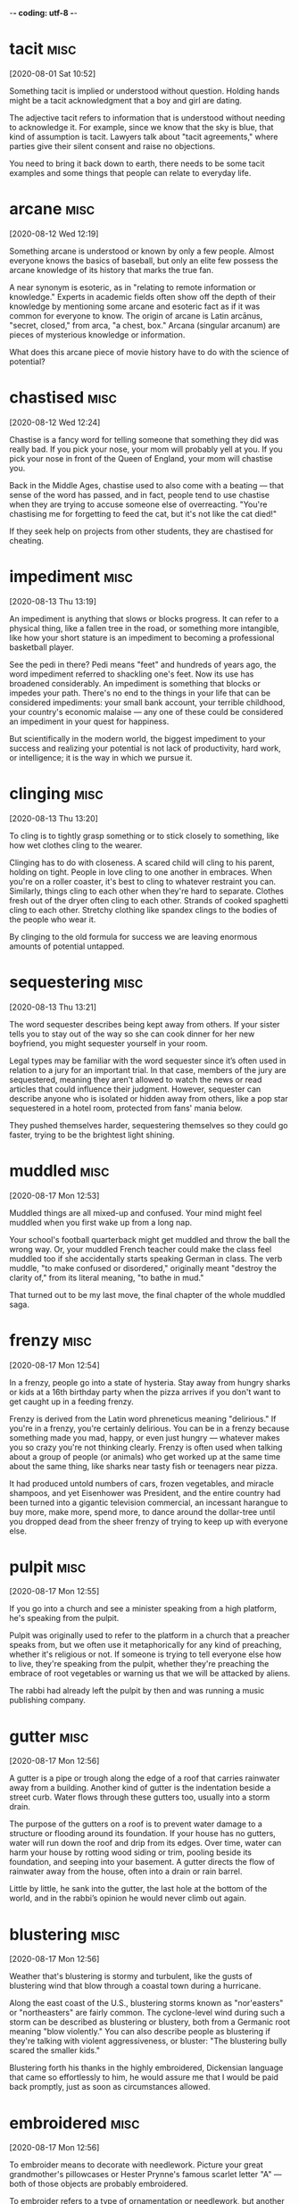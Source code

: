 -*- coding: utf-8 -*-


* tacit                                                                :misc:
[2020-08-01 Sat 10:52]

Something tacit is implied or understood without question. Holding
hands might be a tacit acknowledgment that a boy and girl are dating.

The adjective tacit refers to information that is understood without
needing to acknowledge it. For example, since we know that the sky is
blue, that kind of assumption is tacit. Lawyers talk about "tacit
agreements," where parties give their silent consent and raise no
objections.

You need to bring it back down to earth, there needs to be some tacit
examples and some things that people can relate to everyday life.
* arcane :misc:
[2020-08-12 Wed 12:19]

Something arcane is understood or known by only a few people. Almost
everyone knows the basics of baseball, but only an elite few possess
the arcane knowledge of its history that marks the true fan.

A near synonym is esoteric, as in "relating to remote information or
knowledge." Experts in academic fields often show off the depth of
their knowledge by mentioning some arcane and esoteric fact as if it
was common for everyone to know. The origin of arcane is Latin
arcānus, "secret, closed," from arca, "a chest, box." Arcana (singular
arcanum) are pieces of mysterious knowledge or information.

What does this arcane piece of movie history have to do with the
science of potential?
* chastised                                                            :misc:
[2020-08-12 Wed 12:24]

Chastise is a fancy word for telling someone that something they did
was really bad. If you pick your nose, your mom will probably yell at
you. If you pick your nose in front of the Queen of England, your mom
will chastise you.

Back in the Middle Ages, chastise used to also come with a beating —
that sense of the word has passed, and in fact, people tend to use
chastise when they are trying to accuse someone else of overreacting.
"You're chastising me for forgetting to feed the cat, but it's not
like the cat died!"

If they seek help on projects from other students, they are chastised
for cheating.
* impediment :misc:
[2020-08-13 Thu 13:19]

An impediment is anything that slows or blocks progress. It can refer
to a physical thing, like a fallen tree in the road, or something more
intangible, like how your short stature is an impediment to becoming a
professional basketball player.

See the pedi in there? Pedi means "feet" and hundreds of years ago,
the word impediment referred to shackling one's feet. Now its use has
broadened considerably. An impediment is something that blocks or
impedes your path. There's no end to the things in your life that can
be considered impediments: your small bank account, your terrible
childhood, your country's economic malaise — any one of these could be
considered an impediment in your quest for happiness.

But scientifically in the modern world, the biggest impediment to your
success and realizing your potential is not lack of productivity, hard
work, or intelligence; it is the way in which we pursue it.
* clinging :misc:
[2020-08-13 Thu 13:20]

To cling is to tightly grasp something or to stick closely to
something, like how wet clothes cling to the wearer.

Clinging has to do with closeness. A scared child will cling to his
parent, holding on tight. People in love cling to one another in
embraces. When you're on a roller coaster, it's best to cling to
whatever restraint you can. Similarly, things cling to each other when
they're hard to separate. Clothes fresh out of the dryer often cling
to each other. Strands of cooked spaghetti cling to each other.
Stretchy clothing like spandex clings to the bodies of the people who
wear it.

By clinging to the old formula for success we are leaving enormous
amounts of potential untapped.
* sequestering :misc:
[2020-08-13 Thu 13:21]

The word sequester describes being kept away from others. If your
sister tells you to stay out of the way so she can cook dinner for her
new boyfriend, you might sequester yourself in your room.

Legal types may be familiar with the word sequester since it’s often
used in relation to a jury for an important trial. In that case,
members of the jury are sequestered, meaning they aren't allowed to
watch the news or read articles that could influence their judgment.
However, sequester can describe anyone who is isolated or hidden away
from others, like a pop star sequestered in a hotel room, protected
from fans' mania below.

They pushed themselves harder, sequestering themselves so they could
go faster, trying to be the brightest light shining.
* muddled :misc:
[2020-08-17 Mon 12:53]

Muddled things are all mixed-up and confused. Your mind might feel
muddled when you first wake up from a long nap.

Your school's football quarterback might get muddled and throw the
ball the wrong way. Or, your muddled French teacher could make the
class feel muddled too if she accidentally starts speaking German in
class. The verb muddle, "to make confused or disordered," originally
meant "destroy the clarity of," from its literal meaning, "to bathe in
mud."

That turned out to be my last move, the final chapter of the whole
muddled saga.
* frenzy                                                               :misc:
[2020-08-17 Mon 12:54]

In a frenzy, people go into a state of hysteria. Stay away from hungry
sharks or kids at a 16th birthday party when the pizza arrives if you
don't want to get caught up in a feeding frenzy.

Frenzy is derived from the Latin word phreneticus meaning "delirious."
If you're in a frenzy, you're certainly delirious. You can be in a
frenzy because something made you mad, happy, or even just hungry —
whatever makes you so crazy you're not thinking clearly. Frenzy is
often used when talking about a group of people (or animals) who get
worked up at the same time about the same thing, like sharks near
tasty fish or teenagers near pizza.

It had produced untold numbers of cars, frozen vegetables, and miracle
shampoos, and yet Eisenhower was President, and the entire country had
been turned into a gigantic television commercial, an incessant
harangue to buy more, make more, spend more, to dance around the
dollar-tree until you dropped dead from the sheer frenzy of trying to
keep up with everyone else.
* pulpit :misc:
[2020-08-17 Mon 12:55]

If you go into a church and see a minister speaking from a high
platform, he's speaking from the pulpit.

Pulpit was originally used to refer to the platform in a church that a
preacher speaks from, but we often use it metaphorically for any kind
of preaching, whether it's religious or not. If someone is trying to
tell everyone else how to live, they're speaking from the pulpit,
whether they're preaching the embrace of root vegetables or warning us
that we will be attacked by aliens.

The rabbi had already left the pulpit by then and was running a music
publishing company.
* gutter :misc:
[2020-08-17 Mon 12:56]

A gutter is a pipe or trough along the edge of a roof that carries
rainwater away from a building. Another kind of gutter is the
indentation beside a street curb. Water flows through these gutters
too, usually into a storm drain.

The purpose of the gutters on a roof is to prevent water damage to a
structure or flooding around its foundation. If your house has no
gutters, water will run down the roof and drip from its edges. Over
time, water can harm your house by rotting wood siding or trim,
pooling beside its foundation, and seeping into your basement. A
gutter directs the flow of rainwater away from the house, often into a
drain or rain barrel.

Little by little, he sank into the gutter, the last hole at the bottom
of the world, and in the rabbi’s opinion he would never climb out
again.
* blustering                                                           :misc:
[2020-08-17 Mon 12:56]

Weather that's blustering is stormy and turbulent, like the gusts of
blustering wind that blow through a coastal town during a hurricane.

Along the east coast of the U.S., blustering storms known as
"nor'easters" or "northeasters" are fairly common. The cyclone-level
wind during such a storm can be described as blustering or blustery,
both from a Germanic root meaning "blow violently." You can also
describe people as blustering if they're talking with violent
aggressiveness, or bluster: "The blustering bully scared the smaller
kids."

Blustering forth his thanks in the highly embroidered, Dickensian
language that came so effortlessly to him, he would assure me that I
would be paid back promptly, just as soon as circumstances allowed.
* embroidered :misc:
[2020-08-17 Mon 12:56]

To embroider means to decorate with needlework. Picture your great
grandmother's pillowcases or Hester Prynne's famous scarlet letter "A"
— both of those objects are probably embroidered.

To embroider refers to a type of ornamentation or needlework, but
another usage of the word embroider means to embellish the truth. For
example, if a fisherman sitting on the dock tells you about the 38
inch striped bass he almost caught this morning, he may have found a
way to embroider the truth.

Blustering forth his thanks in the highly embroidered, Dickensian
language that came so effortlessly to him, he would assure me that I
would be paid back promptly, just as soon as circumstances allowed.
* pittance :misc:
[2020-08-17 Mon 12:57]

A pittance is a tiny payment or small reimbursement for work —
generally an amount that's inadequate. The restaurant may pay you a
pittance, but you can do well if you get a lot of good tips.

The word pittance came into English from the Old French word pitance,
meaning “allowance of food to a monk or poor person,” which in turn
came from the Latin word pietas, meaning “pity.” Although a pittance
may have originally meant that you were taking pity on someone with
less wealth by giving them money or food, these days when you get a
pittance it means that you earn a pitiful wage.

The sums in question were never more than a pittance—forty cents here,
twenty-five cents there, whatever I happened to be carrying around
with me—but Joe never flagged in his enthusiasm, never once let on
that he realized what an abject figure he was.
* abject :misc:
[2020-08-17 Mon 12:57]

If it reeks of humiliation or looks like the lowest of lows, then you
can safely describe it as abject.

The pronunciation of abject is up for debate: you can decide whether
to stress the first or the second syllable. But what's more important
is understanding how extreme this adjective is. Abject means
absolutely miserable, the most unfortunate, with utter humiliation.
You might have heard the phrase abject poverty, which is the absolute
worst, most hopeless level of poverty you've ever seen.

The sums in question were never more than a pittance—forty cents here,
twenty-five cents there, whatever I happened to be carrying around
with me—but Joe never flagged in his enthusiasm, never once let on
that he realized what an abject figure he was.
* foulest :misc:
[2020-08-17 Mon 12:59]

Foul is most commonly used as an adjective to describe a bad smell. As
a verb, foul usually means “make dirty or messy.” You might foul your
room to the point where it smells a bit foul.

In general, foul can be used as an adjective meaning "bad." Foul luck
is bad luck; a foul day is a bad day. As a verb, foul can mean "break
the rules." It’s used this way in sports, like when you commit a foul
on the basketball court. The phrase "foul play" can be used in the
context of sports or more generally, to indicate unfair or violent
behavior. Avoid confusing foul with fowl, which refers to birds,
especially chickens.

There he stood, dressed in a circus clown’s rags, his unwashed body
emitting the foulest of stinks, and still he persisted in keeping up
his pose as a man of the world, a dandy temporarily down on his luck.
* temporarily :misc:
[2020-08-17 Mon 12:59]

Temporarily describes something that happens for a limited amount of
time. If you agree to watch your friend's dog temporarily, you'll be
surprised if it turns out that your friend will be in France for at
least two years.

Temporarily is the adverbial form of "temporary," which comes from the
Latin word tempus, meaning time. Something done temporarily is
supposed to be concluded in a finite amount of time. If your car is
temporarily out of commission, you expect that you will be able to fix
it and get it back on the road. If you drop the word temporarily from
that sentence, your car may be a goner.

There he stood, dressed in a circus clown’s rags, his unwashed body
emitting the foulest of stinks, and still he persisted in keeping up
his pose as a man of the world, a dandy temporarily down on his luck.



* plucked :misc:
[2020-08-17 Mon 13:00]

</p>
		
		<a role="button" class="signup button green"
		href="/signup/">Get Started</a>
		
	</div> </div> </section>


<footer class="page-footer"> <nav class="sitelinks limited-width
hide-mobile clearfloat screen-only"> <div class="col2 "> <h3>For
Everyone</h3> <ul> <li><a href="/play/">Play the Challenge</a></li>
<li><a href="/lists/">Vocabulary Lists</a></li> <li><a
href="/dictionary/">Dictionary</a></li> <li><a
href="/articles/chooseyourwords/">Choose Your Words</a></li> <li><a
href="/jam/">Join a Vocabulary Jam</a></li> <li>&nbsp;</li> </ul>
</div>
			
		<div class="col2 "> <h3><a
			href="/educator-edition/">For
			Educators</a></h3> <ul> <li><a
			href="/educator-edition/">Educator
			Edition</a></li> <li><a
			href="/educator-edition/pricing/">Plans &amp;
			Pricing</a></li> <li><a
			href="/educator-edition/sales/">Contact
			Sales</a></li> <li><a
			href="/educator-edition/success-stories/">Success
			Stories</a></li> <li><a
			href="/professional-development/">Professional
			Development</a></li> <li><a
			href="/educator-edition/research/">Research</a></li>
			</ul> </div>
		
		<div class="col2 "> <h3><a href="/help/">Help</a></h3>
			<ul> <li><a href="/help/">Help Articles /
			FAQ</a></li> <li><a
			href="/help/videos/">How-to Videos</a></li>
			<li><a href="/help/webinars">Webinars</a></li>
			<li><a href="/help/contactus">Contact
			Support</a></li> <li>&nbsp;</li> </ul> </div>
					
		<div class="col2 "> <h3><a
			href="/leaderboards/">Leaderboards</a></h3>
			<ul> <li><a href="/bowl/">Vocabulary
			Bowl</a></li> <li><a
			href="/leaderboards/bowl/">Bowl
			Leaders</a></li> <li><a
			href="/leaderboards/today/">Today's
			Leaders</a></li> <li><a
			href="/leaderboards/thisweek/">Weekly
			Leaders</a></li> <li><a
			href="/leaderboards/thismonth/">Monthly
			Leaders</a></li> </ul> </div>
				
		<div class="col2 "> <h3><a
			href="/blog/">Connect</a></h3> <ul> <li><a
			href="/blog/">Vocabulary.com Blog</a></li>
			<li><a
			href="https://twitter.com/VocabularyCom">Twitter</a></li>
			<li><a
			href="https://www.facebook.com/vocabularycom">Facebook</a></li>
			
			</ul> </div>
		
		<div class="col2 "> <h3><a href="/about/">Our
			Story</a></h3> <ul> <li><a href="/about/">Our
			Mission</a></li> <li><a
			href="/about/team/">Team / Jobs</a></li>
			<li><a href="/about/news/">News &amp;
			Events</a></li> <li><a
			href="/about/partnerships/">Partnerships</a></li>
			</ul> </div>

</nav> <nav class="legal limited-width clearfloat"> <a
href="/terms/">&copy; Vocabulary.com</a> <a href="/terms/"
class="screen-only">Terms of Use</a> <a href="/privacy/"
class="screen-only">Privacy Policy</a>
		
		<a href="/auth/admin" rel="nofollow" style="position:
absolute; top: 0px; left: -1000px; width:1px;height:1px"><img
src="//cdn.vocab.com/images/clear-16y9b5d.gif" ></a> </nav></footer>

<nav class="sitemap screen-only"> <div class="scrollable"> <div> <div
class="limited-width mobile-5050 pad2y"> <div class="col9"> <div
class="col9"> <div class="col4 pad1x"> <h3>For Everyone</h3> <ul>
<li><a href="/play/">Play the Challenge</a></li> <li><a
href="/lists/">Vocabulary Lists</a></li> <li><a
href="/dictionary/">Dictionary</a></li> <li><a
href="/articles/chooseyourwords/">Choose Your Words</a></li> <li><a
href="/jam/">Join a Vocabulary Jam</a></li> </ul> </div>
			
		<div class="col4 pad1x"> <h3><a
			href="/educator-edition/">For
			Educators</a></h3> <ul> <li><a
			href="/educator-edition/">Educator
			Edition</a></li> <li><a
			href="/educator-edition/pricing/">Plans &amp;
			Pricing</a></li> <li><a
			href="/educator-edition/sales/">Contact
			Sales</a></li> <li><a
			href="/educator-edition/success-stories/">Success
			Stories</a></li> <li><a
			href="/professional-development/">Professional
			Development</a></li> <li><a
			href="/educator-edition/research/">Research</a></li>
			</ul> </div>
		
		<div class="col4 pad1x"> <h3><a
			href="/help/">Help</a></h3> <ul> <li><a
			href="/help/">Help Articles / FAQ</a></li>
			<li><a href="/help/videos/">How-to
			Videos</a></li> <li><a
			href="/help/webinars">Webinars</a></li> <li><a
			href="/help/contactus">Contact
			Support</a></li> </ul> </div>

  </div> <div class="col9">
					
		<div class="col4 pad1x"> <h3><a
			href="/leaderboards/">Leaderboards</a></h3>
			<ul> <li><a href="/bowl/">Vocabulary
			Bowl</a></li> <li><a
			href="/leaderboards/bowl/">Bowl
			Leaders</a></li> <li><a
			href="/leaderboards/today/">Today's
			Leaders</a></li> <li><a
			href="/leaderboards/thisweek/">Weekly
			Leaders</a></li> <li><a
			href="/leaderboards/thismonth/">Monthly
			Leaders</a></li> </ul> </div>
		
		<div class="col4 pad1x"> <h3><a
			href="/blog/">Connect</a></h3> <ul> <li><a
			href="/blog/">Vocabulary.com Blog</a></li>
			<li><a
			href="https://twitter.com/VocabularyCom">Twitter</a></li>
			<li><a
			href="https://www.facebook.com/vocabularycom">Facebook</a></li>
			
			</ul> </div>
		
		<div class="col4 pad1x"> <h3><a href="/about/">Our
			Story</a></h3> <ul> <li><a href="/about/">Our
			Mission</a></li> <li><a
			href="/about/team/">Team / Jobs</a></li>
			<li><a href="/about/news/">News &amp;
			Events</a></li> <li><a
			href="/about/partnerships/">Partnerships</a></li>
			</ul> </div> </div> </div>
	
	<div class="col3 pad1x">
		
		<div class="loggedout-only clearfloat signinoptions">
			<h3><a href="/account/">My Account</a></h3> <a
			role="button" class="google button"
			href="/login/google">Sign in with Google</a>
			<a role="button" class="facebook button"
			href="/login/facebook">Sign in with
			Facebook</a> <p>or, <a href="/login/">sign in
			with email.</a></p> <p>Don't have an account
			yet?<br> <a href="/signup">Sign up. It's free
			and takes five seconds.</a> </p> </div> <ul
			class="account-menu loggedin-only">
			
			<h3><a href="/account/">My Account</a></h3>
			<li><a href="/auth/logout"><i
			class="ss-logout">Log Out</a></li> <li> <a
			href="/profiles/my"><i class="ss-user">My
			Profile</a> </li> <li
			class="perms-school-reports-only"><a
			href="/account/schools"><i class="ss-school
			ss-symbolicons-block">Schools &amp;
			Teachers</a></li>
			
			<li class="nav-classes
			perms-create-class-only"><a
			href="/account/classes"><i class="ss-users">My
			Classes</a></li>
			
			<li class="nav-assignments"><a
			href="/account/activities/"><i
			class="ss-attach">Assignments &amp;
			Activities</a></li> <li ><a
			href="/account/lists/"><i class="ss-list">My
			Lists</a> <ul> <li><a href="/lists/"><i
			class="ss-search">Find a List to
			Learn...</a></li> <li><a href="/lists/new"><i
			class="ss-hospital
			ss-symbolicons-block">Create a New
			List...</a></li> </ul> </li> <li><a
			href="/progress/"><i class="ss-barchart">My
			Progress</a> <ul> <li><a
			href="/account/progress/words/learning"><i
			class="ss-hiker ss-symbolicons-block">Words
			I'm Learning</a></li> <li><a
			href="/account/progress/words/trouble"><i
			class="ss-bullseye ss-symbolicons-block">My
			Trouble Words</a></li> <li><a
			href="/account/progress/words/mastered"><i
			class="ss-check ss-symbolicons-block">Words
			I've Mastered</a></li> <li><a
			href="/account/progress/achievements"><i
			class="ss-award ss-symbolicons-block">My
			Achievements</a></li> </ul> </li> <li
			class="perms-user-admin-only"><a
			href="/account/users"><i class="ss-usergroup
			ss-symbolicons-block ">User
			Administration</a></li> <li
			class="perms-auth-admin-only"><a
			href="/account/authentication"><i
			class="ss-key">User Authentication</a></li>
			<li> <a href="/account/"><i
			class="ss-settings">My Account</a> </li>
			
		</ul> </div> </div> <div class="copyright pad2y"> <div
	class="limited-width"> <span>&copy; Vocabulary.com</span> <div
	class="terms"> <a href="/terms/">Terms of Use</a> <a
	href="/privacy/">Privacy Policy</a> </div> </div> </div>
	</div></div> </nav> </div>



<script>VCOM.q.push(['auth',function(auth){ if (auth.ima=='educator')
{ Module.after('vcom/npswidget',()=>modules.vcom.npswidget.show()); }
}]);</script>


</body>

</html>


</p> <p>Don't have an account yet?<br> <a href="/signup">Sign up. It's
			free and takes five seconds.</a> </p> </div>
			<ul class="account-menu loggedin-only">
			
			<h3><a href="/account/">My Account</a></h3>
			<li><a href="/auth/logout"><i
			class="ss-logout">Log Out</a></li> <li> <a
			href="/profiles/my"><i class="ss-user">My
			Profile</a> </li> <li
			class="perms-school-reports-only"><a
			href="/account/schools"><i class="ss-school
			ss-symbolicons-block">Schools &amp;
			Teachers</a></li>
			
			<li class="nav-classes
			perms-create-class-only"><a
			href="/account/classes"><i class="ss-users">My
			Classes</a></li>
			
			<li class="nav-assignments"><a
			href="/account/activities/"><i
			class="ss-attach">Assignments &amp;
			Activities</a></li> <li ><a
			href="/account/lists/"><i class="ss-list">My
			Lists</a> <ul> <li><a href="/lists/"><i
			class="ss-search">Find a List to
			Learn...</a></li> <li><a href="/lists/new"><i
			class="ss-hospital
			ss-symbolicons-block">Create a New
			List...</a></li> </ul> </li> <li><a
			href="/progress/"><i class="ss-barchart">My
			Progress</a> <ul> <li><a
			href="/account/progress/words/learning"><i
			class="ss-hiker ss-symbolicons-block">Words
			I'm Learning</a></li> <li><a
			href="/account/progress/words/trouble"><i
			class="ss-bullseye ss-symbolicons-block">My
			Trouble Words</a></li> <li><a
			href="/account/progress/words/mastered"><i
			class="ss-check ss-symbolicons-block">Words
			I've Mastered</a></li> <li><a
			href="/account/progress/achievements"><i
			class="ss-award ss-symbolicons-block">My
			Achievements</a></li> </ul> </li> <li
			class="perms-user-admin-only"><a
			href="/account/users"><i class="ss-usergroup
			ss-symbolicons-block ">User
			Administration</a></li> <li
			class="perms-auth-admin-only"><a
			href="/account/authentication"><i
			class="ss-key">User Authentication</a></li>
			<li> <a href="/account/"><i
			class="ss-settings">My Account</a> </li>
			
		</ul> </div> </div> <div class="copyright pad2y"> <div
	class="limited-width"> <span>&copy; Vocabulary.com</span> <div
	class="terms"> <a href="/terms/">Terms of Use</a> <a
	href="/privacy/">Privacy Policy</a> </div> </div> </div>
	</div></div> </nav> </div>



<script>VCOM.q.push(['auth',function(auth){ if (auth.ima=='educator')
{ Module.after('vcom/npswidget',()=>modules.vcom.npswidget.show()); }
}]);</script>


</body>

</html>


He just plucked figures out of thin air and hoped they sounded
good.
* heaviness :misc:
[2020-08-17 Mon 13:00]

</p>
		
		<a role="button" class="signup button green"
		href="/signup/">Get Started</a>
		
	</div> </div> </section>


<footer class="page-footer"> <nav class="sitelinks limited-width
hide-mobile clearfloat screen-only"> <div class="col2 "> <h3>For
Everyone</h3> <ul> <li><a href="/play/">Play the Challenge</a></li>
<li><a href="/lists/">Vocabulary Lists</a></li> <li><a
href="/dictionary/">Dictionary</a></li> <li><a
href="/articles/chooseyourwords/">Choose Your Words</a></li> <li><a
href="/jam/">Join a Vocabulary Jam</a></li> <li>&nbsp;</li> </ul>
</div>
			
		<div class="col2 "> <h3><a
			href="/educator-edition/">For
			Educators</a></h3> <ul> <li><a
			href="/educator-edition/">Educator
			Edition</a></li> <li><a
			href="/educator-edition/pricing/">Plans &amp;
			Pricing</a></li> <li><a
			href="/educator-edition/sales/">Contact
			Sales</a></li> <li><a
			href="/educator-edition/success-stories/">Success
			Stories</a></li> <li><a
			href="/professional-development/">Professional
			Development</a></li> <li><a
			href="/educator-edition/research/">Research</a></li>
			</ul> </div>
		
		<div class="col2 "> <h3><a href="/help/">Help</a></h3>
			<ul> <li><a href="/help/">Help Articles /
			FAQ</a></li> <li><a
			href="/help/videos/">How-to Videos</a></li>
			<li><a href="/help/webinars">Webinars</a></li>
			<li><a href="/help/contactus">Contact
			Support</a></li> <li>&nbsp;</li> </ul> </div>
					
		<div class="col2 "> <h3><a
			href="/leaderboards/">Leaderboards</a></h3>
			<ul> <li><a href="/bowl/">Vocabulary
			Bowl</a></li> <li><a
			href="/leaderboards/bowl/">Bowl
			Leaders</a></li> <li><a
			href="/leaderboards/today/">Today's
			Leaders</a></li> <li><a
			href="/leaderboards/thisweek/">Weekly
			Leaders</a></li> <li><a
			href="/leaderboards/thismonth/">Monthly
			Leaders</a></li> </ul> </div>
				
		<div class="col2 "> <h3><a
			href="/blog/">Connect</a></h3> <ul> <li><a
			href="/blog/">Vocabulary.com Blog</a></li>
			<li><a
			href="https://twitter.com/VocabularyCom">Twitter</a></li>
			<li><a
			href="https://www.facebook.com/vocabularycom">Facebook</a></li>
			
			</ul> </div>
		
		<div class="col2 "> <h3><a href="/about/">Our
			Story</a></h3> <ul> <li><a href="/about/">Our
			Mission</a></li> <li><a
			href="/about/team/">Team / Jobs</a></li>
			<li><a href="/about/news/">News &amp;
			Events</a></li> <li><a
			href="/about/partnerships/">Partnerships</a></li>
			</ul> </div>

</nav> <nav class="legal limited-width clearfloat"> <a
href="/terms/">&copy; Vocabulary.com</a> <a href="/terms/"
class="screen-only">Terms of Use</a> <a href="/privacy/"
class="screen-only">Privacy Policy</a>
		
		<a href="/auth/admin" rel="nofollow" style="position:
absolute; top: 0px; left: -1000px; width:1px;height:1px"><img
src="//cdn.vocab.com/images/clear-16y9b5d.gif" ></a> </nav></footer>

<nav class="sitemap screen-only"> <div class="scrollable"> <div> <div
class="limited-width mobile-5050 pad2y"> <div class="col9"> <div
class="col9"> <div class="col4 pad1x"> <h3>For Everyone</h3> <ul>
<li><a href="/play/">Play the Challenge</a></li> <li><a
href="/lists/">Vocabulary Lists</a></li> <li><a
href="/dictionary/">Dictionary</a></li> <li><a
href="/articles/chooseyourwords/">Choose Your Words</a></li> <li><a
href="/jam/">Join a Vocabulary Jam</a></li> </ul> </div>
			
		<div class="col4 pad1x"> <h3><a
			href="/educator-edition/">For
			Educators</a></h3> <ul> <li><a
			href="/educator-edition/">Educator
			Edition</a></li> <li><a
			href="/educator-edition/pricing/">Plans &amp;
			Pricing</a></li> <li><a
			href="/educator-edition/sales/">Contact
			Sales</a></li> <li><a
			href="/educator-edition/success-stories/">Success
			Stories</a></li> <li><a
			href="/professional-development/">Professional
			Development</a></li> <li><a
			href="/educator-edition/research/">Research</a></li>
			</ul> </div>
		
		<div class="col4 pad1x"> <h3><a
			href="/help/">Help</a></h3> <ul> <li><a
			href="/help/">Help Articles / FAQ</a></li>
			<li><a href="/help/videos/">How-to
			Videos</a></li> <li><a
			href="/help/webinars">Webinars</a></li> <li><a
			href="/help/contactus">Contact
			Support</a></li> </ul> </div>

  </div> <div class="col9">
					
		<div class="col4 pad1x"> <h3><a
			href="/leaderboards/">Leaderboards</a></h3>
			<ul> <li><a href="/bowl/">Vocabulary
			Bowl</a></li> <li><a
			href="/leaderboards/bowl/">Bowl
			Leaders</a></li> <li><a
			href="/leaderboards/today/">Today's
			Leaders</a></li> <li><a
			href="/leaderboards/thisweek/">Weekly
			Leaders</a></li> <li><a
			href="/leaderboards/thismonth/">Monthly
			Leaders</a></li> </ul> </div>
		
		<div class="col4 pad1x"> <h3><a
			href="/blog/">Connect</a></h3> <ul> <li><a
			href="/blog/">Vocabulary.com Blog</a></li>
			<li><a
			href="https://twitter.com/VocabularyCom">Twitter</a></li>
			<li><a
			href="https://www.facebook.com/vocabularycom">Facebook</a></li>
			
			</ul> </div>
		
		<div class="col4 pad1x"> <h3><a href="/about/">Our
			Story</a></h3> <ul> <li><a href="/about/">Our
			Mission</a></li> <li><a
			href="/about/team/">Team / Jobs</a></li>
			<li><a href="/about/news/">News &amp;
			Events</a></li> <li><a
			href="/about/partnerships/">Partnerships</a></li>
			</ul> </div> </div> </div>
	
	<div class="col3 pad1x">
		
		<div class="loggedout-only clearfloat signinoptions">
			<h3><a href="/account/">My Account</a></h3> <a
			role="button" class="google button"
			href="/login/google">Sign in with Google</a>
			<a role="button" class="facebook button"
			href="/login/facebook">Sign in with
			Facebook</a> <p>or, <a href="/login/">sign in
			with email.</a></p> <p>Don't have an account
			yet?<br> <a href="/signup">Sign up. It's free
			and takes five seconds.</a> </p> </div> <ul
			class="account-menu loggedin-only">
			
			<h3><a href="/account/">My Account</a></h3>
			<li><a href="/auth/logout"><i
			class="ss-logout">Log Out</a></li> <li> <a
			href="/profiles/my"><i class="ss-user">My
			Profile</a> </li> <li
			class="perms-school-reports-only"><a
			href="/account/schools"><i class="ss-school
			ss-symbolicons-block">Schools &amp;
			Teachers</a></li>
			
			<li class="nav-classes
			perms-create-class-only"><a
			href="/account/classes"><i class="ss-users">My
			Classes</a></li>
			
			<li class="nav-assignments"><a
			href="/account/activities/"><i
			class="ss-attach">Assignments &amp;
			Activities</a></li> <li ><a
			href="/account/lists/"><i class="ss-list">My
			Lists</a> <ul> <li><a href="/lists/"><i
			class="ss-search">Find a List to
			Learn...</a></li> <li><a href="/lists/new"><i
			class="ss-hospital
			ss-symbolicons-block">Create a New
			List...</a></li> </ul> </li> <li><a
			href="/progress/"><i class="ss-barchart">My
			Progress</a> <ul> <li><a
			href="/account/progress/words/learning"><i
			class="ss-hiker ss-symbolicons-block">Words
			I'm Learning</a></li> <li><a
			href="/account/progress/words/trouble"><i
			class="ss-bullseye ss-symbolicons-block">My
			Trouble Words</a></li> <li><a
			href="/account/progress/words/mastered"><i
			class="ss-check ss-symbolicons-block">Words
			I've Mastered</a></li> <li><a
			href="/account/progress/achievements"><i
			class="ss-award ss-symbolicons-block">My
			Achievements</a></li> </ul> </li> <li
			class="perms-user-admin-only"><a
			href="/account/users"><i class="ss-usergroup
			ss-symbolicons-block ">User
			Administration</a></li> <li
			class="perms-auth-admin-only"><a
			href="/account/authentication"><i
			class="ss-key">User Authentication</a></li>
			<li> <a href="/account/"><i
			class="ss-settings">My Account</a> </li>
			
		</ul> </div> </div> <div class="copyright pad2y"> <div
	class="limited-width"> <span>&copy; Vocabulary.com</span> <div
	class="terms"> <a href="/terms/">Terms of Use</a> <a
	href="/privacy/">Privacy Policy</a> </div> </div> </div>
	</div></div> </nav> </div>



<script>VCOM.q.push(['auth',function(auth){ if (auth.ima=='educator')
{ Module.after('vcom/npswidget',()=>modules.vcom.npswidget.show()); }
}]);</script>


</body>

</html>


</p> <p>Don't have an account yet?<br> <a href="/signup">Sign up. It's
			free and takes five seconds.</a> </p> </div>
			<ul class="account-menu loggedin-only">
			
			<h3><a href="/account/">My Account</a></h3>
			<li><a href="/auth/logout"><i
			class="ss-logout">Log Out</a></li> <li> <a
			href="/profiles/my"><i class="ss-user">My
			Profile</a> </li> <li
			class="perms-school-reports-only"><a
			href="/account/schools"><i class="ss-school
			ss-symbolicons-block">Schools &amp;
			Teachers</a></li>
			
			<li class="nav-classes
			perms-create-class-only"><a
			href="/account/classes"><i class="ss-users">My
			Classes</a></li>
			
			<li class="nav-assignments"><a
			href="/account/activities/"><i
			class="ss-attach">Assignments &amp;
			Activities</a></li> <li ><a
			href="/account/lists/"><i class="ss-list">My
			Lists</a> <ul> <li><a href="/lists/"><i
			class="ss-search">Find a List to
			Learn...</a></li> <li><a href="/lists/new"><i
			class="ss-hospital
			ss-symbolicons-block">Create a New
			List...</a></li> </ul> </li> <li><a
			href="/progress/"><i class="ss-barchart">My
			Progress</a> <ul> <li><a
			href="/account/progress/words/learning"><i
			class="ss-hiker ss-symbolicons-block">Words
			I'm Learning</a></li> <li><a
			href="/account/progress/words/trouble"><i
			class="ss-bullseye ss-symbolicons-block">My
			Trouble Words</a></li> <li><a
			href="/account/progress/words/mastered"><i
			class="ss-check ss-symbolicons-block">Words
			I've Mastered</a></li> <li><a
			href="/account/progress/achievements"><i
			class="ss-award ss-symbolicons-block">My
			Achievements</a></li> </ul> </li> <li
			class="perms-user-admin-only"><a
			href="/account/users"><i class="ss-usergroup
			ss-symbolicons-block ">User
			Administration</a></li> <li
			class="perms-auth-admin-only"><a
			href="/account/authentication"><i
			class="ss-key">User Authentication</a></li>
			<li> <a href="/account/"><i
			class="ss-settings">My Account</a> </li>
			
		</ul> </div> </div> <div class="copyright pad2y"> <div
	class="limited-width"> <span>&copy; Vocabulary.com</span> <div
	class="terms"> <a href="/terms/">Terms of Use</a> <a
	href="/privacy/">Privacy Policy</a> </div> </div> </div>
	</div></div> </nav> </div>



<script>VCOM.q.push(['auth',function(auth){ if (auth.ima=='educator')
{ Module.after('vcom/npswidget',()=>modules.vcom.npswidget.show()); }
}]);</script>


</body>

</html>


He looked more bruised to me, and
the old panache had given way to a new heaviness of spirit, a whining,
tearful sort of despair.
* whining :misc:
[2020-08-17 Mon 13:00]

When you whine, you complain in a pitiful, annoying way. Your younger
sister will whine if your piece of cake is bigger than hers.

Whine is both a noun and a verb. The verb means "to complain
bitterly." Kids tend to cry or even yell when they whine, though most
adults settle for constant griping and an unwillingness to let it go
already. "Poor me" and "It isn't fair" — these are common whines.
Whine can describe a high-pitched, screeching noise, like the squeak
made by an old, broken machine.

He looked more bruised to me, and
the old panache had given way to a new heaviness of spirit, a whining,
tearful sort of despair.
* buoyant :misc:
[2020-08-17 Mon 13:01]

Something that is buoyant floats in water. Since floating is happier
than sinking, buoyant also refers to things are fun and upbeat.

Someone with a buoyant personality is fun to be around, laughs a lot,
smiles, and cheers other people up. Buoyant people are lively and
lighthearted — the opposite of sad, depressed, and bummed out. Buoyant
people are also called bubbly and cheerful, and it should help to
remember that buoyant objects float — just like a buoyant person can
seem like they're floating too (as in the expression "floating on
air").

Without wasting a second, and without the
slightest trace of disappointment or regret, he dismissed my answer with a
shrug of the shoulders and said, in a buoyant, ringing tone of voice, “Well,
you asked me—and I told you.”
* hangdog :misc:
[2020-08-17 Mon 13:02]

A hangdog look is one that betrays a feeling of shame, embarrassment,
or fear. Your hangdog expression after sneaking a whoopee cushion onto
your teacher's chair is a dead giveaway that you're guilty.

Use the adjective hangdog to describe someone's cowering appearance or
the sheepish look on her face. You might have a hangdog look if you're
afraid of getting in trouble, or if you regret your actions. The
now-obsolete root noun hang-dog was used in the 17th century to mean
"a despicable, low person," or someone who's "only fit to hang a dog,"
or sometimes "only fit to be hung (like a dog)."

He was
looking much better, and the hangdog look had disappeared from his face.
* effusive :misc:
[2020-08-17 Mon 13:02]

Getting a compliment from your effusive Aunt Sally can be a little
embarrassing. Since she's so effusive, Aunt Sally holds nothing back,
gushing with enthusiasm.

The adjective effusive means "extravagantly demonstrative," and if you
know someone who expresses positive emotions in a heartfelt, bubbly
way, you understand just what the word means. The word effusive has a
surprisingly similar definition in geology; it describes a particular
kind of volcanic eruption, one in which lava bubbles up out of the
volcano and flows around it.

When I told him I was about to move to Paris, he was off and running again,
as effusive and full of himself as ever.
* inconceivable :misc:
[2020-08-17 Mon 13:03]

If something is inconceivable, it doesn’t seem possible, it’s hard to
imagine, or it can’t be true. It might seem inconceivable that a
society would choose to pay bankers more than teachers, but it’s true.

When an idea or event is inconceivable, it's so outlandish, amazing,
or horrible that it’s hard to believe. The horrible acts committed by
the Nazis during the Holocaust are inconceivable on many levels, yet
we know they occurred. Some things are inconceivable because they
really wouldn't happen — for example, it's inconceivable that you
would actually eat your hat.

For better or worse, by the time I returned
to New York in July 1974, the idea of not writing was inconceivable to me.
* allies :misc:
[2020-08-17 Mon 13:03]

In war, allies are friends — specifically, friendly nations — you can
trust. Allies are on your side.

The main meaning of this word comes from war. Without allies, a
country is going to be all alone in a war. Like many other words of
war, this term spread beyond the battlefield. A politician trying to
pass a law is going to need allies, probably in both political
parties. Any time there's a disagreement or conflict, it helps to have
allies: if you don't, you're all alone.

I was lucky enough to have some allies, and at one time or
another they all moved small mountains on my behalf.
* ebb :misc:
[2020-08-17 Mon 13:03]

When something ebbs, it is declining, falling, or flowing away. The
best time to look for sea creatures in tidal pools is when the tide is
on the ebb — meaning it has receded from the shore.

Ebb is often used in the phrase, "ebb and flow," referring to the
cyclical changing of the tides from low to high and back to low again.
This sense of cyclical change can also be applied to other things. If
you want to make money investing, you have to weather the ebb and flow
of the stock market.

One summer, when my money was at low ebb again, she
finagled a position for me as the nighttime switchboard operator at the
Times office.
* finagled :misc:
[2020-08-17 Mon 13:04]

When you finagle, you get out of something using devious methods, like
when you pretend you're sick to avoid taking a pop quiz.

Finagle is a word with a usually negative connotation, as it means to
get something by being dishonest or tricking someone. To get a student
discount from a bookstore by pretending you're a student is to finagle
the store clerk. Finagle might also mean to get your way by being
clever, as when you convince your sister that what she really wants
for her birthday is that video game you've been dreaming of for
months.

One summer, when my money was at low ebb again, she
finagled a position for me as the nighttime switchboard operator at the
Times office.
* hell :misc:
[2020-08-17 Mon 13:04]

Hell is a terrible state or place of pain, suffering, and misery. If
you're religious, you might believe in hell as a place where bad
people go after they die.

Even if you don't subscribe to a religion that includes a concept of
eternal hell for evil or blasphemous people, you might use the word to
describe a terrible place or situation. Someone who's suffered an
agonizing ordeal might say, "I've been through hell." The phrase "when
hell freezes over" basically means "never," since hell is famous for
its reputation as burning with infinite fire.

“Go where you have to go, do what
you have to do, but stick with the story, come hell or high water.”
* profusely :misc:
[2020-08-17 Mon 13:05]

Profusely is another way of saying "excessively." If you sweat
profusely whenever your crush walks into a room, you might reconsider
your ban on deodorant before asking him out.

Profuse is an adjective meaning, basically, "a lot." Add the -ly and
there's the adverb profusely, used to describe something that's giving
off a lot — of blood, sweat, and tears for example. You might bleed
profusely after you cut your thumb and cry profusely when your sweetie
doesn't even offer you a Band-Aid. Other words with similar meanings
include abundantly, extravagantly, lavishly, and richly. The French
author Francois de la Rochefoucauld said, “Nothing is given so
profusely as advice.”

She
thanked me profusely for the advice and then hung up.
* botched :misc:
[2020-08-17 Mon 13:05]

</p>
		
		<a role="button" class="signup button green"
		href="/signup/">Get Started</a>
		
	</div> </div> </section>


<footer class="page-footer"> <nav class="sitelinks limited-width
hide-mobile clearfloat screen-only"> <div class="col2 "> <h3>For
Everyone</h3> <ul> <li><a href="/play/">Play the Challenge</a></li>
<li><a href="/lists/">Vocabulary Lists</a></li> <li><a
href="/dictionary/">Dictionary</a></li> <li><a
href="/articles/chooseyourwords/">Choose Your Words</a></li> <li><a
href="/jam/">Join a Vocabulary Jam</a></li> <li>&nbsp;</li> </ul>
</div>
			
		<div class="col2 "> <h3><a
			href="/educator-edition/">For
			Educators</a></h3> <ul> <li><a
			href="/educator-edition/">Educator
			Edition</a></li> <li><a
			href="/educator-edition/pricing/">Plans &amp;
			Pricing</a></li> <li><a
			href="/educator-edition/sales/">Contact
			Sales</a></li> <li><a
			href="/educator-edition/success-stories/">Success
			Stories</a></li> <li><a
			href="/professional-development/">Professional
			Development</a></li> <li><a
			href="/educator-edition/research/">Research</a></li>
			</ul> </div>
		
		<div class="col2 "> <h3><a href="/help/">Help</a></h3>
			<ul> <li><a href="/help/">Help Articles /
			FAQ</a></li> <li><a
			href="/help/videos/">How-to Videos</a></li>
			<li><a href="/help/webinars">Webinars</a></li>
			<li><a href="/help/contactus">Contact
			Support</a></li> <li>&nbsp;</li> </ul> </div>
					
		<div class="col2 "> <h3><a
			href="/leaderboards/">Leaderboards</a></h3>
			<ul> <li><a href="/bowl/">Vocabulary
			Bowl</a></li> <li><a
			href="/leaderboards/bowl/">Bowl
			Leaders</a></li> <li><a
			href="/leaderboards/today/">Today's
			Leaders</a></li> <li><a
			href="/leaderboards/thisweek/">Weekly
			Leaders</a></li> <li><a
			href="/leaderboards/thismonth/">Monthly
			Leaders</a></li> </ul> </div>
				
		<div class="col2 "> <h3><a
			href="/blog/">Connect</a></h3> <ul> <li><a
			href="/blog/">Vocabulary.com Blog</a></li>
			<li><a
			href="https://twitter.com/VocabularyCom">Twitter</a></li>
			<li><a
			href="https://www.facebook.com/vocabularycom">Facebook</a></li>
			
			</ul> </div>
		
		<div class="col2 "> <h3><a href="/about/">Our
			Story</a></h3> <ul> <li><a href="/about/">Our
			Mission</a></li> <li><a
			href="/about/team/">Team / Jobs</a></li>
			<li><a href="/about/news/">News &amp;
			Events</a></li> <li><a
			href="/about/partnerships/">Partnerships</a></li>
			</ul> </div>

</nav> <nav class="legal limited-width clearfloat"> <a
href="/terms/">&copy; Vocabulary.com</a> <a href="/terms/"
class="screen-only">Terms of Use</a> <a href="/privacy/"
class="screen-only">Privacy Policy</a>
		
		<a href="/auth/admin" rel="nofollow" style="position:
absolute; top: 0px; left: -1000px; width:1px;height:1px"><img
src="//cdn.vocab.com/images/clear-16y9b5d.gif" ></a> </nav></footer>

<nav class="sitemap screen-only"> <div class="scrollable"> <div> <div
class="limited-width mobile-5050 pad2y"> <div class="col9"> <div
class="col9"> <div class="col4 pad1x"> <h3>For Everyone</h3> <ul>
<li><a href="/play/">Play the Challenge</a></li> <li><a
href="/lists/">Vocabulary Lists</a></li> <li><a
href="/dictionary/">Dictionary</a></li> <li><a
href="/articles/chooseyourwords/">Choose Your Words</a></li> <li><a
href="/jam/">Join a Vocabulary Jam</a></li> </ul> </div>
			
		<div class="col4 pad1x"> <h3><a
			href="/educator-edition/">For
			Educators</a></h3> <ul> <li><a
			href="/educator-edition/">Educator
			Edition</a></li> <li><a
			href="/educator-edition/pricing/">Plans &amp;
			Pricing</a></li> <li><a
			href="/educator-edition/sales/">Contact
			Sales</a></li> <li><a
			href="/educator-edition/success-stories/">Success
			Stories</a></li> <li><a
			href="/professional-development/">Professional
			Development</a></li> <li><a
			href="/educator-edition/research/">Research</a></li>
			</ul> </div>
		
		<div class="col4 pad1x"> <h3><a
			href="/help/">Help</a></h3> <ul> <li><a
			href="/help/">Help Articles / FAQ</a></li>
			<li><a href="/help/videos/">How-to
			Videos</a></li> <li><a
			href="/help/webinars">Webinars</a></li> <li><a
			href="/help/contactus">Contact
			Support</a></li> </ul> </div>

  </div> <div class="col9">
					
		<div class="col4 pad1x"> <h3><a
			href="/leaderboards/">Leaderboards</a></h3>
			<ul> <li><a href="/bowl/">Vocabulary
			Bowl</a></li> <li><a
			href="/leaderboards/bowl/">Bowl
			Leaders</a></li> <li><a
			href="/leaderboards/today/">Today's
			Leaders</a></li> <li><a
			href="/leaderboards/thisweek/">Weekly
			Leaders</a></li> <li><a
			href="/leaderboards/thismonth/">Monthly
			Leaders</a></li> </ul> </div>
		
		<div class="col4 pad1x"> <h3><a
			href="/blog/">Connect</a></h3> <ul> <li><a
			href="/blog/">Vocabulary.com Blog</a></li>
			<li><a
			href="https://twitter.com/VocabularyCom">Twitter</a></li>
			<li><a
			href="https://www.facebook.com/vocabularycom">Facebook</a></li>
			
			</ul> </div>
		
		<div class="col4 pad1x"> <h3><a href="/about/">Our
			Story</a></h3> <ul> <li><a href="/about/">Our
			Mission</a></li> <li><a
			href="/about/team/">Team / Jobs</a></li>
			<li><a href="/about/news/">News &amp;
			Events</a></li> <li><a
			href="/about/partnerships/">Partnerships</a></li>
			</ul> </div> </div> </div>
	
	<div class="col3 pad1x">
		
		<div class="loggedout-only clearfloat signinoptions">
			<h3><a href="/account/">My Account</a></h3> <a
			role="button" class="google button"
			href="/login/google">Sign in with Google</a>
			<a role="button" class="facebook button"
			href="/login/facebook">Sign in with
			Facebook</a> <p>or, <a href="/login/">sign in
			with email.</a></p> <p>Don't have an account
			yet?<br> <a href="/signup">Sign up. It's free
			and takes five seconds.</a> </p> </div> <ul
			class="account-menu loggedin-only">
			
			<h3><a href="/account/">My Account</a></h3>
			<li><a href="/auth/logout"><i
			class="ss-logout">Log Out</a></li> <li> <a
			href="/profiles/my"><i class="ss-user">My
			Profile</a> </li> <li
			class="perms-school-reports-only"><a
			href="/account/schools"><i class="ss-school
			ss-symbolicons-block">Schools &amp;
			Teachers</a></li>
			
			<li class="nav-classes
			perms-create-class-only"><a
			href="/account/classes"><i class="ss-users">My
			Classes</a></li>
			
			<li class="nav-assignments"><a
			href="/account/activities/"><i
			class="ss-attach">Assignments &amp;
			Activities</a></li> <li ><a
			href="/account/lists/"><i class="ss-list">My
			Lists</a> <ul> <li><a href="/lists/"><i
			class="ss-search">Find a List to
			Learn...</a></li> <li><a href="/lists/new"><i
			class="ss-hospital
			ss-symbolicons-block">Create a New
			List...</a></li> </ul> </li> <li><a
			href="/progress/"><i class="ss-barchart">My
			Progress</a> <ul> <li><a
			href="/account/progress/words/learning"><i
			class="ss-hiker ss-symbolicons-block">Words
			I'm Learning</a></li> <li><a
			href="/account/progress/words/trouble"><i
			class="ss-bullseye ss-symbolicons-block">My
			Trouble Words</a></li> <li><a
			href="/account/progress/words/mastered"><i
			class="ss-check ss-symbolicons-block">Words
			I've Mastered</a></li> <li><a
			href="/account/progress/achievements"><i
			class="ss-award ss-symbolicons-block">My
			Achievements</a></li> </ul> </li> <li
			class="perms-user-admin-only"><a
			href="/account/users"><i class="ss-usergroup
			ss-symbolicons-block ">User
			Administration</a></li> <li
			class="perms-auth-admin-only"><a
			href="/account/authentication"><i
			class="ss-key">User Authentication</a></li>
			<li> <a href="/account/"><i
			class="ss-settings">My Account</a> </li>
			
		</ul> </div> </div> <div class="copyright pad2y"> <div
	class="limited-width"> <span>&copy; Vocabulary.com</span> <div
	class="terms"> <a href="/terms/">Terms of Use</a> <a
	href="/privacy/">Privacy Policy</a> </div> </div> </div>
	</div></div> </nav> </div>



<script>VCOM.q.push(['auth',function(auth){ if (auth.ima=='educator')
{ Module.after('vcom/npswidget',()=>modules.vcom.npswidget.show()); }
}]);</script>


</body>

</html>


</p> <p>Don't have an account yet?<br> <a href="/signup">Sign up. It's
			free and takes five seconds.</a> </p> </div>
			<ul class="account-menu loggedin-only">
			
			<h3><a href="/account/">My Account</a></h3>
			<li><a href="/auth/logout"><i
			class="ss-logout">Log Out</a></li> <li> <a
			href="/profiles/my"><i class="ss-user">My
			Profile</a> </li> <li
			class="perms-school-reports-only"><a
			href="/account/schools"><i class="ss-school
			ss-symbolicons-block">Schools &amp;
			Teachers</a></li>
			
			<li class="nav-classes
			perms-create-class-only"><a
			href="/account/classes"><i class="ss-users">My
			Classes</a></li>
			
			<li class="nav-assignments"><a
			href="/account/activities/"><i
			class="ss-attach">Assignments &amp;
			Activities</a></li> <li ><a
			href="/account/lists/"><i class="ss-list">My
			Lists</a> <ul> <li><a href="/lists/"><i
			class="ss-search">Find a List to
			Learn...</a></li> <li><a href="/lists/new"><i
			class="ss-hospital
			ss-symbolicons-block">Create a New
			List...</a></li> </ul> </li> <li><a
			href="/progress/"><i class="ss-barchart">My
			Progress</a> <ul> <li><a
			href="/account/progress/words/learning"><i
			class="ss-hiker ss-symbolicons-block">Words
			I'm Learning</a></li> <li><a
			href="/account/progress/words/trouble"><i
			class="ss-bullseye ss-symbolicons-block">My
			Trouble Words</a></li> <li><a
			href="/account/progress/words/mastered"><i
			class="ss-check ss-symbolicons-block">Words
			I've Mastered</a></li> <li><a
			href="/account/progress/achievements"><i
			class="ss-award ss-symbolicons-block">My
			Achievements</a></li> </ul> </li> <li
			class="perms-user-admin-only"><a
			href="/account/users"><i class="ss-usergroup
			ss-symbolicons-block ">User
			Administration</a></li> <li
			class="perms-auth-admin-only"><a
			href="/account/authentication"><i
			class="ss-key">User Authentication</a></li>
			<li> <a href="/account/"><i
			class="ss-settings">My Account</a> </li>
			
		</ul> </div> </div> <div class="copyright pad2y"> <div
	class="limited-width"> <span>&copy; Vocabulary.com</span> <div
	class="terms"> <a href="/terms/">Terms of Use</a> <a
	href="/privacy/">Privacy Policy</a> </div> </div> </div>
	</div></div> </nav> </div>



<script>VCOM.q.push(['auth',function(auth){ if (auth.ima=='educator')
{ Module.after('vcom/npswidget',()=>modules.vcom.npswidget.show()); }
}]);</script>


</body>

</html>


Some jobs started out as one thing and ended up as another, like a botched
stew you can’t stop tinkering with.
* pursuit :misc:
[2020-08-17 Mon 13:09]

A pursuit is a chase or a quest for something. When a guard runs after
an escaping jewel thief, she's in pursuit — while the thief may have
stolen the jewels because he was in pursuit of wealth.

Whether it's a police officer in a car chase or a student working
towards a college degree at a university in the tropics, both can be
considered in “hot pursuit.”  Derived from the Anglo-French purseute,
pursuit means the act of pursuing or striving towards goals. In the
late 14th century it implied persecution, but things have changed
since then.

The only accomplishment I felt proud of was the French poetry I
had translated, but that was a secondary pursuit and not even close to what
I had in mind.
* sequestering :misc:
[2020-08-17 Mon 13:14]

The word sequester describes being kept away from others. If your
sister tells you to stay out of the way so she can cook dinner for her
new boyfriend, you might sequester yourself in your room.

Legal types may be familiar with the word sequester since it’s often
used in relation to a jury for an important trial. In that case,
members of the jury are sequestered, meaning they aren't allowed to
watch the news or read articles that could influence their judgment.
However, sequester can describe anyone who is isolated or hidden away
from others, like a pop star sequestered in a hotel room, protected
from fans' mania below.

So why do people in the midst of stress at work retreat into their offices, sequestering themselves from colleagues in order to get their work done?
* copious :misc:
[2020-08-17 Mon 13:16]

If you have a copious amount of something, you have a lot of it. If
you take copious notes, you'll do well when it comes time for review
sessions — unless you can't read your own handwriting.

Copious comes from the Latin copia, meaning "abundance." You can use
copious for something quantitative, like your copious admirers, or for
something qualitative, like the copious gratitude you feel for your
admirers. You will often see the word amounts following copious since
the adjective is often used to modify a measurement of something —
like copious amounts of wine or copious amounts of hair gel.

Why do
college students respond to pressure and stress by withdrawing from friends, fleeing to a secluded corner of the library, or consuming copious amounts of
caffeine, Adderall, and antidepressants?
